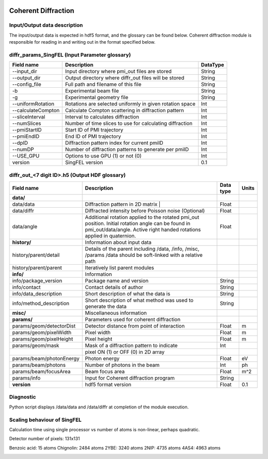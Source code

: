 .. _coherent_diffraction:

.. image:: _static/detector.png
    :scale: 33 %

Coherent Diffraction
====================

Input/Output data description
-----------------------------

The input/output data is expected in hdf5 format, and the glossary can be found below. Coherent diffraction module is responsible for reading in and writing out in the format specified below.

diffr_params_SingFEL (Input Parameter glossary)
-----------------------------------------------

==================  ==========================================================  ==========
Field name          Description                                                 DataType
==================  ==========================================================  ==========
--input_dir         Input directory where pmi_out files are stored              String
--output_dir        Output directory where diffr_out files will be stored       String
--config_file       Full path and filename of this file                         String 	 
-b                  Experimental beam file                                      String 	 
-g                  Experimental geometry file                                  String 	 
--uniformRotation   Rotations are selected uniformly in given rotation space    Int
--calculateCompton  Calculate Compton scattering in diffraction pattern         Int
--sliceInterval     Interval to calculates diffraction                          Int 	 
--numSlices         Number of time slices to use for calculating diffraction    Int 	 
--pmiStartID        Start ID of PMI trajectory                                  Int 	 
--pmiEndID          End ID of PMI trajectory                                    Int 	 
--dpID              Diffraction pattern index for current pmiID                 Int 	 
--numDP             Number of diffraction patterns to generate per pmiID        Int 	 
--USE_GPU           Options to use GPU (1) or not (0)                           Int  	 
version             SingFEL version                                             0.1
==================  ==========================================================  ==========

diffr_out_<7 digit ID>.h5 (Output HDF glossary)
-----------------------------------------------

+--------------------------+---------------------------------------------------------------------+-----------+----------+
| Field name               | Description                                                         | Data type | Units    |
+==========================+=====================================================================+===========+==========+
| **data/**                |                                                                     |           |          |
+--------------------------+---------------------------------------------------------------------+-----------+----------+
| data/data                | Diffraction pattern in 2D matrix |                                  | Float     |          |
+--------------------------+---------------------------------------------------------------------+-----------+----------+
| data/diffr               | Diffracted intensity before Poisson noise (Optional)                | Float     |          |
+--------------------------+---------------------------------------------------------------------+-----------+----------+
| data/angle               | Additional rotation applied to the rotated pmi_out position.        |           |          |
|                          | Initial rotation angle can be found in pmi_out/data/angle.          | Float     |          |
|                          | Active right handed rotations applied in quaternion.                |           |          |
+--------------------------+---------------------------------------------------------------------+-----------+----------+
| **history/**             | Information about input data                                        |           |          |
+--------------------------+---------------------------------------------------------------------+-----------+----------+
| history/parent/detail    | Details of the parent including /data, /info, /misc, /params        |           |          |
|                          | /data should be soft-linked with a relative path                    |           |          |
+--------------------------+---------------------------------------------------------------------+-----------+----------+
| history/parent/parent    | Iteratively list parent modules                                     |           |          |
+--------------------------+---------------------------------------------------------------------+-----------+----------+
| **info/**                | Information                                                         |           |          |
+--------------------------+---------------------------------------------------------------------+-----------+----------+
| info/package_version     | Package name and version                                            | String    |          |
+--------------------------+---------------------------------------------------------------------+-----------+----------+
| info/contact             | Contact details of author                                           | String    |          |
+--------------------------+---------------------------------------------------------------------+-----------+----------+
| info/data_description    | Short description of what the data is                               | String    |          |
+--------------------------+---------------------------------------------------------------------+-----------+----------+
| info/method_description  | Short description of what method was used to generate the data      | String    |          |
+--------------------------+---------------------------------------------------------------------+-----------+----------+
| **misc/**                | Miscellaneous information                                           |           |          |
+--------------------------+---------------------------------------------------------------------+-----------+----------+
| **params/**              | Parameters used for coherent diffraction                            |           |          |
+--------------------------+---------------------------------------------------------------------+-----------+----------+
| params/geom/detectorDist | Detector distance from point of interaction                         | Float     | m        |
+--------------------------+---------------------------------------------------------------------+-----------+----------+
| params/geom/pixelWidth   | Pixel width                                                         | Float     | m        |
+--------------------------+---------------------------------------------------------------------+-----------+----------+
| params/geom/pixelHeight  | Pixel height                                                        | Float     | m        |
+--------------------------+---------------------------------------------------------------------+-----------+----------+
| params/geom/mask         | Mask of a diffraction pattern to indicate                           | Int       |          |
+--------------------------+---------------------------------------------------------------------+-----------+----------+
|                          | pixel ON (1) or OFF (0) in 2D array 		                 |           |          |
+--------------------------+---------------------------------------------------------------------+-----------+----------+
| params/beam/photonEnergy | Photon energy                                                       | Float     | eV       |
+--------------------------+---------------------------------------------------------------------+-----------+----------+
| params/beam/photons      | Number of photons in the beam                                       | Int       | ph       |
+--------------------------+---------------------------------------------------------------------+-----------+----------+
| params/beam/focusArea    | Beam focus area                                                     | Float     | m^2      |
+--------------------------+---------------------------------------------------------------------+-----------+----------+
| params/info              | Input for Coherent diffraction program                              | String    |          |
+--------------------------+---------------------------------------------------------------------+-----------+----------+
| **version**              | hdf5 format version                                                 | Float     | 0.1      |
+--------------------------+---------------------------------------------------------------------+-----------+----------+

Diagnostic
----------

Python script displays /data/data and /data/diffr at completion of the module execution.

 
Scaling behaviour of SingFEL
----------------------------

Calculation time using single processor vs number of atoms is non-linear, perhaps quadratic.

Detector number of pixels: 131x131

Benzoic acid: 15 atoms
Chignolin: 2484 atoms
2YBE: 3240 atoms
2NIP: 4735 atoms
4AS4: 4963 atoms

.. image:: _static/singfel_speed.png
    :scale: 100 %


